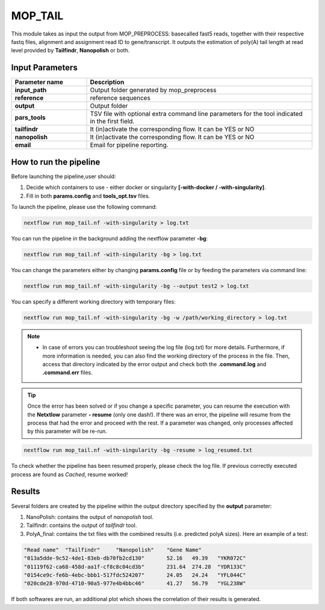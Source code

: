 .. _home-page-moptail:

*******************
MOP_TAIL
*******************

.. autosummary::
   :toctree: generated
   
This module takes as input the output from MOP_PREPROCESS: basecalled fast5 reads, together with their respective fastq files, alignment and assignment read ID to gene/transcript. It outputs the estimation of poly(A) tail length at read level provided by **Tailfindr**, **Nanopolish** or both. 

Input Parameters
======================

.. list-table:: 
   :widths: 25 75
   :header-rows: 1
 

   * - Parameter name
     - Description
   * - **input_path**
     - Output folder generated by mop_preprocess 
   * - **reference**
     - reference sequences
   * - **output**
     - Output folder
   * - **pars_tools**
     - TSV file with optional extra command line parameters for the tool indicated in the first field.
   * - **tailfindr**
     - It (in)activate the corresponding flow. It can be YES or NO
   * - **nanopolish**
     - It (in)activate the corresponding flow. It can be YES or NO
   * - **email**
     - Email for pipeline reporting.
   

How to run the pipeline
=============================
Before launching the pipeline,user should:

1. Decide which containers to use - either docker or singularity **[-with-docker / -with-singularity]**.
2. Fill in both **params.config** and **tools_opt.tsv** files.

To launch the pipeline, please use the following command:

.. code-block:: console

   nextflow run mop_tail.nf -with-singularity > log.txt


You can run the pipeline in the background adding the nextflow parameter **-bg**:

.. code-block:: console

   nextflow run mop_tail.nf -with-singularity -bg > log.txt

You can change the parameters either by changing **params.config** file or by feeding the parameters via command line:

.. code-block:: console

   nextflow run mop_tail.nf -with-singularity -bg --output test2 > log.txt


You can specify a different working directory with temporary files:

.. code-block:: console

   nextflow run mop_tail.nf -with-singularity -bg -w /path/working_directory > log.txt


.. note::
 
   * In case of errors you can troubleshoot seeing the log file (log.txt) for more details. Furthermore, if more information is needed, you can also find the working directory of the process in the file. Then, access that directory indicated by the error output and check both the **.command.log** and **.command.err** files. 


.. tip::

   Once the error has been solved or if you change a specific parameter, you can resume the execution with the **Netxtlow** parameter **- resume** (only one dash!). If there was an error, the pipeline will resume from the process that had the error and proceed with the rest. If a parameter was changed, only processes affected by this parameter will be re-run. 


.. code-block:: console

   nextflow run mop_tail.nf -with-singularity -bg -resume > log_resumed.txt

To check whether the pipeline has been resumed properly, please check the log file. If previous correctly executed process are found as *Cached*, resume worked!
   
Results
====================

Several folders are created by the pipeline within the output directory specified by the **output** parameter:

1. NanoPolish: contains the output of *nanopolish* tool.
2. Tailfindr: contains the output of *tailfindr* tool.
3. PolyA_final: contains the txt files with the combined results (i.e. predicted polyA sizes). Here an example of a test:

.. code-block:: console

   "Read name"	"Tailfindr"	"Nanopolish"	"Gene Name"
   "013a5dde-9c52-4de1-83eb-db70fb2cd130"	52.16	49.39	"YKR072C"
   "01119f62-ca68-458d-aa1f-cf8c8c04cd3b"	231.64	274.28	"YDR133C"
   "0154ce9c-fe6b-4ebc-bbb1-517fdc524207"	24.05	24.24	"YFL044C"
   "020cde28-970d-4710-90a5-977e4b4bbc46"	41.27	56.79	"YGL238W" 

If both softwares are run, an additional plot which shows the correlation of their results is generated. 
